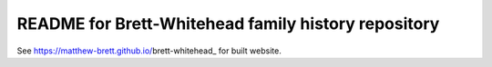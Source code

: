 README for Brett-Whitehead family history repository
====================================================

See https://matthew-brett.github.io/brett-whitehead_ for built website.
